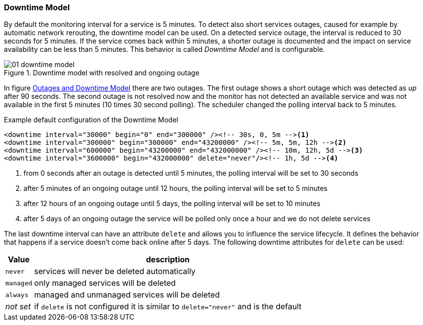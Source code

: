 
// Allow GitHub image rendering
:imagesdir: ../../images

[[ga-service-assurance-downtime-model]]
=== Downtime Model

By default the monitoring interval for a service is 5 minutes.
To detect also short services outages, caused for example by automatic network rerouting, the downtime model can be used.
On a detected service outage, the interval is reduced to 30 seconds for 5 minutes.
If the service comes back within 5 minutes, a shorter outage is documented and the impact on service availability can be less than 5 minutes.
This behavior is called _Downtime Model_ and is configurable.

.Downtime model with resolved and ongoing outage
image::service-assurance/01_downtime-model.png[]

In figure <<ga-service-assurance-downtime-model, Outages and Downtime Model>> there are two outages.
The first outage shows a short outage which was detected as _up_ after 90 seconds.
The second outage is not resolved now and the monitor has not detected an available service and was not available in the first 5 minutes (10 times 30 second polling).
The scheduler changed the polling interval back to 5 minutes.

.Example default configuration of the Downtime Model
[source, xml]
----
<downtime interval="30000" begin="0" end="300000" /><!-- 30s, 0, 5m --><1>
<downtime interval="300000" begin="300000" end="43200000" /><!-- 5m, 5m, 12h --><2>
<downtime interval="600000" begin="43200000" end="432000000" /><!-- 10m, 12h, 5d --><3>
<downtime interval="3600000" begin="432000000" delete="never"/><!-- 1h, 5d --><4>
----
<1> from 0 seconds after an outage is detected until 5 minutes, the polling interval will be set to 30 seconds
<2> after 5 minutes of an ongoing outage until 12 hours, the polling interval will be set to 5 minutes
<3> after 12 hours of an ongoing outage until 5 days, the polling interval will be set to 10 minutes
<4> after 5 days of an ongoing outage the service will be polled only once a hour and we do not delete services

The last downtime interval can have an attribute `delete` and allows you to influence the service lifecycle. 
It defines the behavior that happens if a service doesn't come back online after 5 days.
The following downtime attributes for `delete` can be used:

[options="header, autowidth"]
|===
| Value     | description
| `never`   | services will never be deleted automatically
| `managed` | only managed services will be deleted
| `always`  | managed and unmanaged services will be deleted
| _not set_ | if `delete` is not configured it is similar to `delete="never"` and is the default
|===
